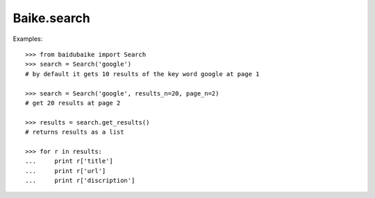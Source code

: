 
.. _baike.search:

Baike.search
************

Examples::
	
    >>> from baidubaike import Search
    >>> search = Search('google')
    # by default it gets 10 results of the key word google at page 1

    >>> search = Search('google', results_n=20, page_n=2)
    # get 20 results at page 2

    >>> results = search.get_results()
    # returns results as a list

    >>> for r in results:
    ...     print r['title']
    ...     print r['url']
    ...     print r['discription']



